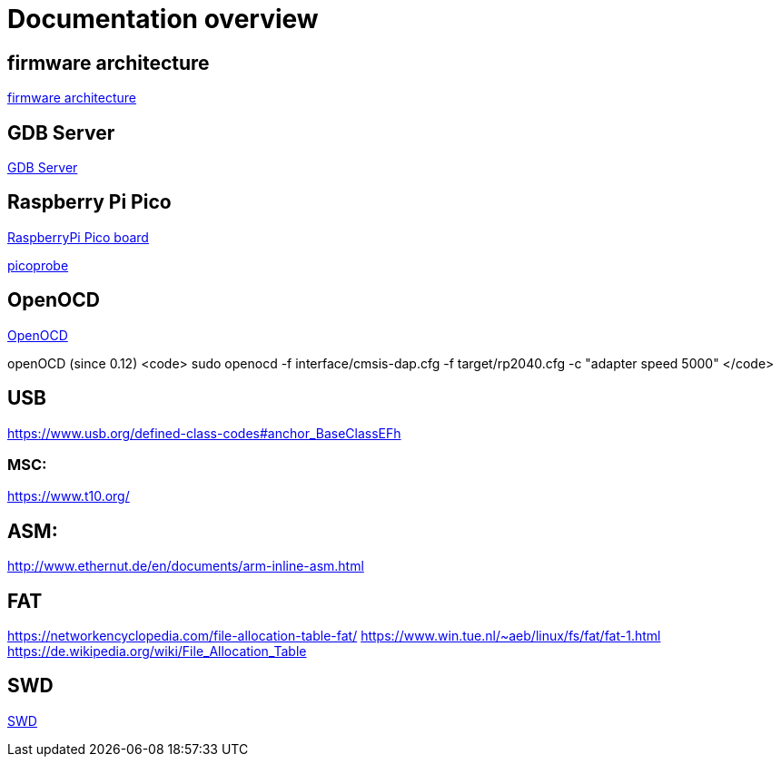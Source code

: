 Documentation overview
======================

== firmware architecture

link:architecture.asciidoc[firmware architecture]

== GDB Server

link:gdb/gdb.asciidoc[GDB Server]


== Raspberry Pi Pico

https://www.raspberrypi.com/products/raspberry-pi-pico/[RaspberryPi Pico board]

https://github.com/raspberrypi/picoprobe[picoprobe]

== OpenOCD

https://openocd.org/[OpenOCD]

openOCD (since 0.12)
<code>
sudo openocd  -f interface/cmsis-dap.cfg -f target/rp2040.cfg -c "adapter speed 5000" 
</code>

== USB

https://www.usb.org/defined-class-codes#anchor_BaseClassEFh

=== MSC:

https://www.t10.org/


== ASM:

http://www.ethernut.de/en/documents/arm-inline-asm.html

== FAT

https://networkencyclopedia.com/file-allocation-table-fat/
https://www.win.tue.nl/~aeb/linux/fs/fat/fat-1.html
https://de.wikipedia.org/wiki/File_Allocation_Table

== SWD

link:swd/swd.asciidoc[SWD]